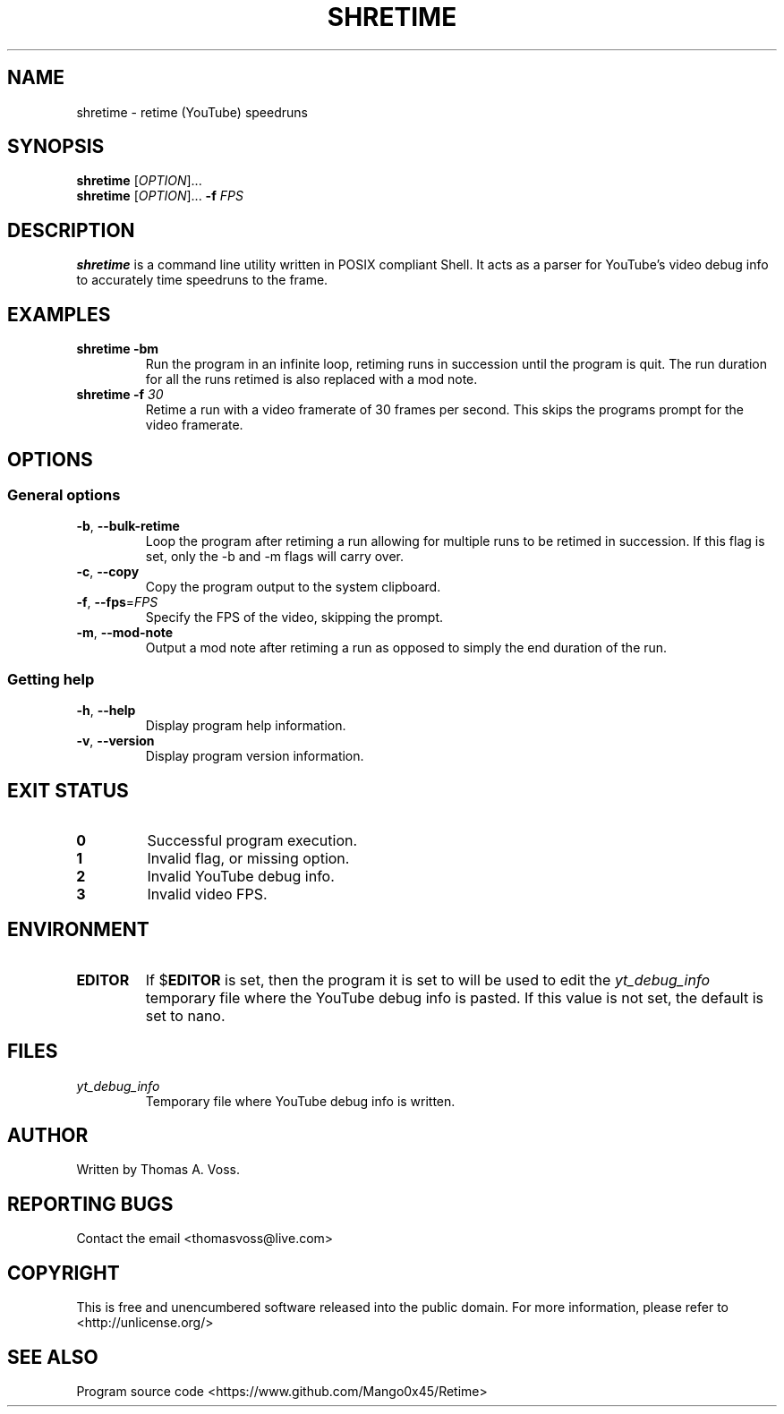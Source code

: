 .TH SHRETIME 1 2020-11-10 GNU

.SH NAME
shretime \- retime (YouTube) speedruns

.SH SYNOPSIS
.B shretime
[\fIOPTION\fR]...
.br
.B shretime
[\fIOPTION\fR]... \fB\-f \fIFPS\fR

.SH DESCRIPTION
.B shretime
is a command line utility written in POSIX compliant Shell.
It acts as a parser for YouTube's video debug info to accurately time speedruns to the frame.

.SH EXAMPLES
.TP
.BI shretime\ \-bm
Run the program in an infinite loop, retiming runs in succession until the program is quit.
The run duration for all the runs retimed is also replaced with a mod note.
.TP
\fBshretime \-f \fI30\fR
Retime a run with a video framerate of 30 frames per second. This skips the programs prompt for the video framerate.

.SH OPTIONS
.SS "General options"
.TP
.BR \-b ", " \-\-bulk\-retime
Loop the program after retiming a run allowing for multiple runs to be retimed in succession.
If this flag is set, only the \-b and \-m flags will carry over.
.TP
.BR \-c ", " \-\-copy
Copy the program output to the system clipboard.
.TP
.BR \-f ", " \-\-fps\fR=\fIFPS\fR
Specify the FPS of the video, skipping the prompt.
.TP
.BR \-m ", " \-\-mod\-note
Output a mod note after retiming a run as opposed to simply the end duration of the run.
.SS "Getting help"
.TP
.BR \-h ", " \-\-help
Display program help information.
.TP
.BR \-v ", " \-\-version
Display program version information.

.SH EXIT STATUS
.TP
.B 0
Successful program execution.
.TP
.B 1
Invalid flag, or missing option.
.TP
.B 2
Invalid YouTube debug info.
.TP
.B 3
Invalid video FPS.

.SH ENVIRONMENT
.TP
.B EDITOR
If
.RB $ EDITOR
is set, then the program it is set to will be used to edit the
.I yt_debug_info
temporary file where the YouTube debug info is pasted.
If this value is not set, the default is set to nano.

.SH FILES
.TP
.I yt_debug_info
Temporary file where YouTube debug info is written.

.SH AUTHOR
Written by Thomas A. Voss.

.SH REPORTING BUGS
Contact the email <thomasvoss@live.com>

.SH COPYRIGHT
This is free and unencumbered software released into the public domain.
For more information, please refer to <http://unlicense.org/>

.SH SEE ALSO
Program source code <https://www.github.com/Mango0x45/Retime>
